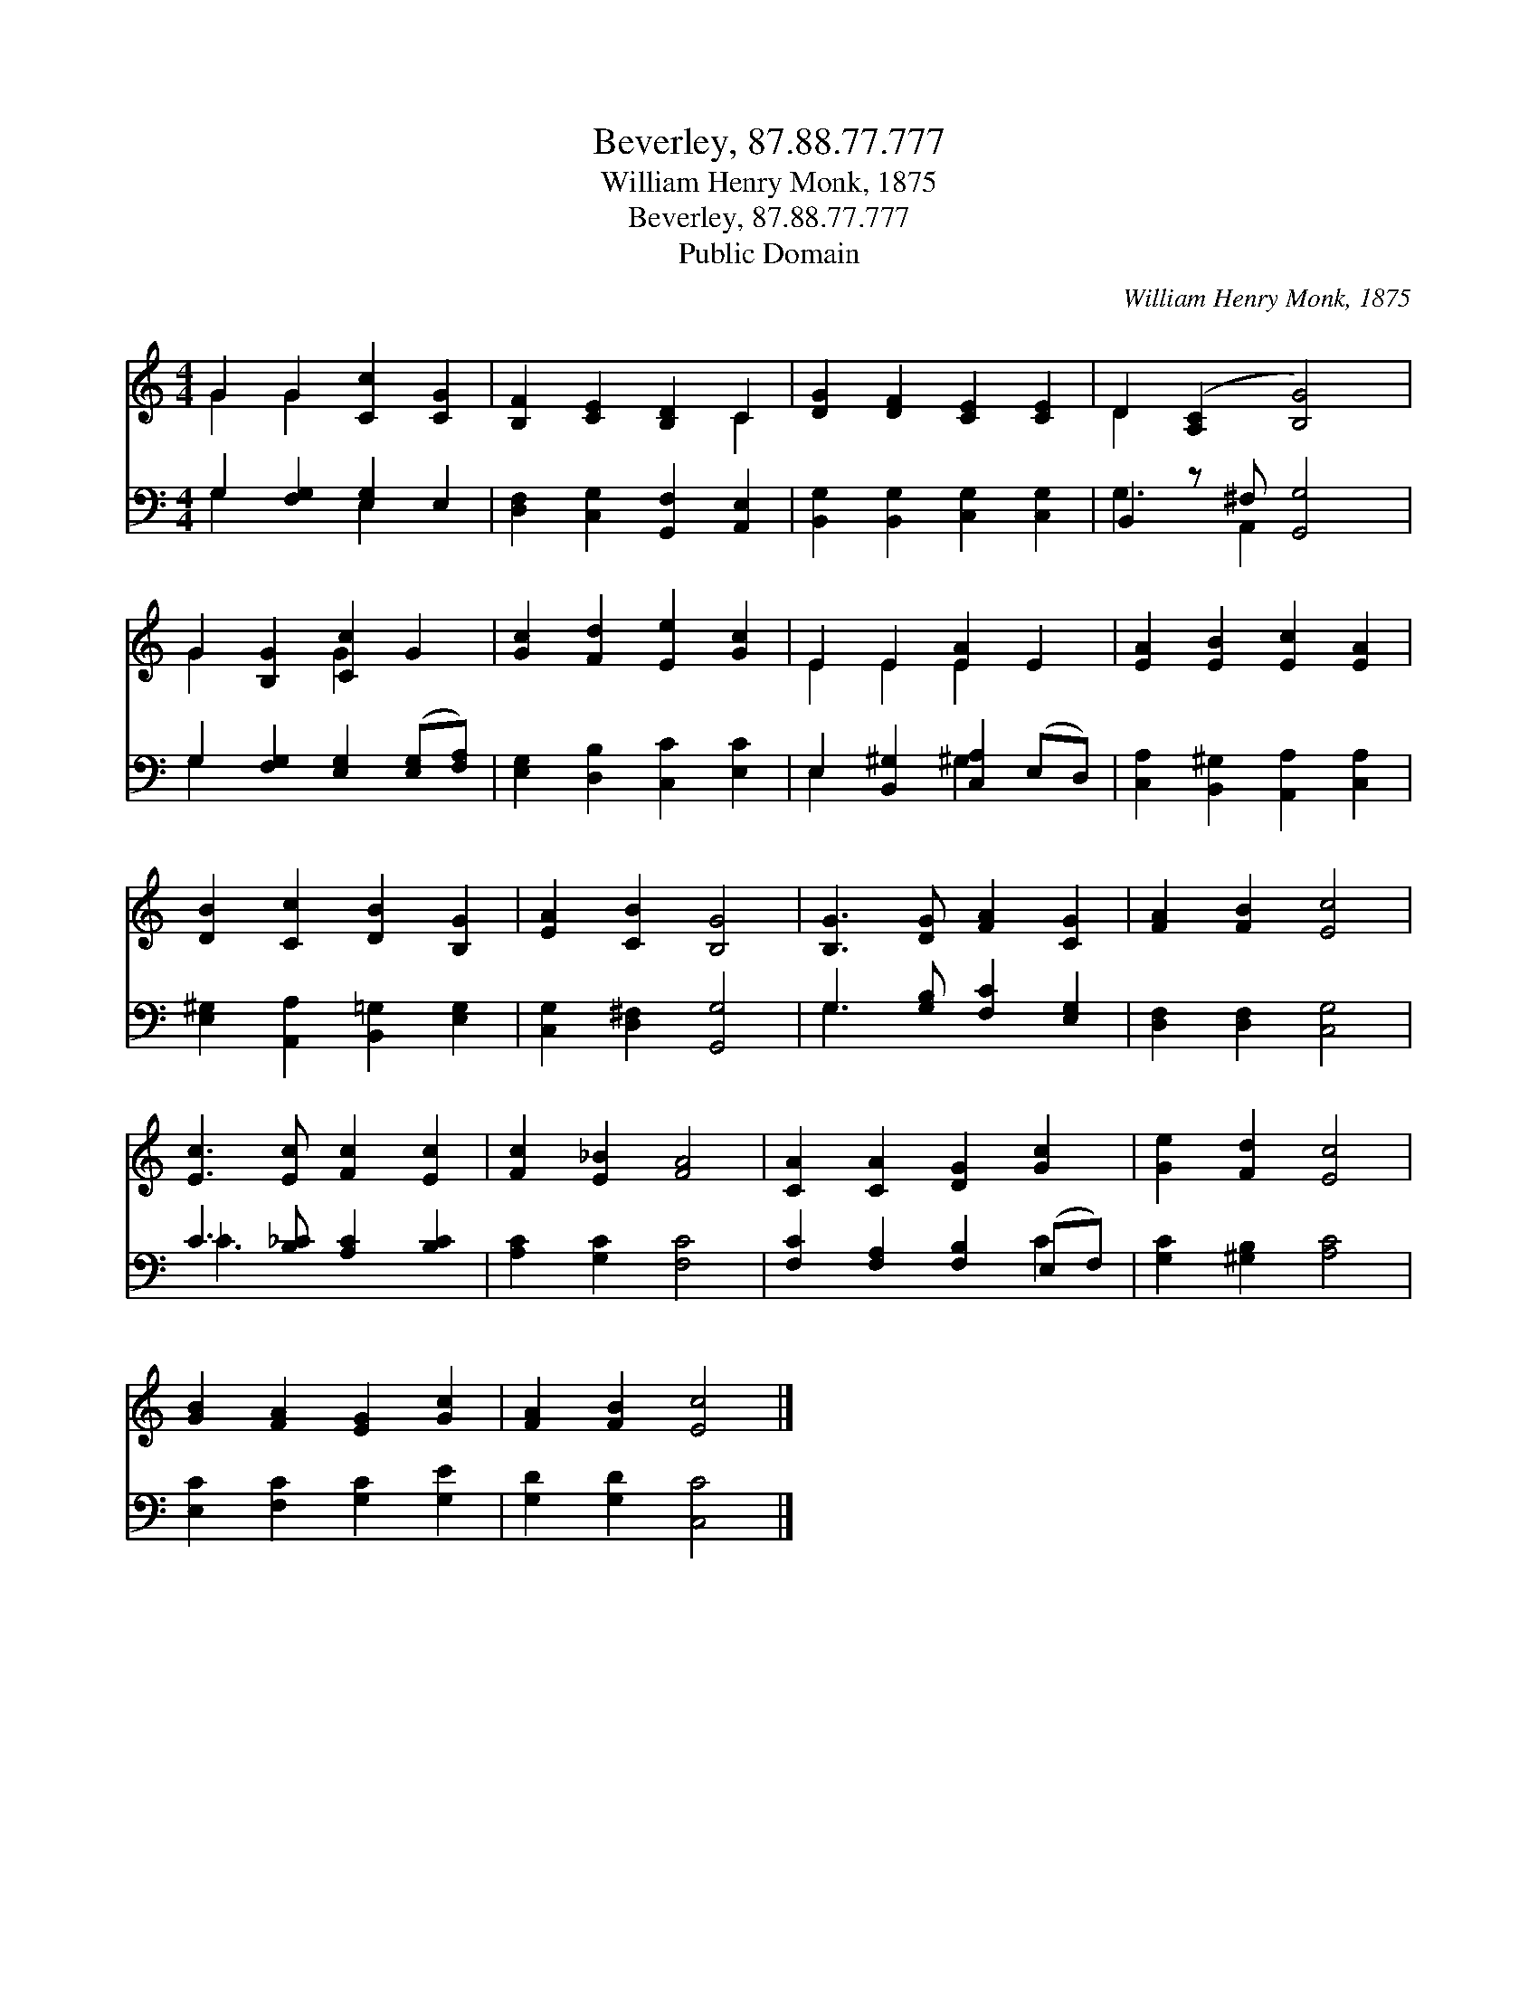 X:1
T:Beverley, 87.88.77.777
T:William Henry Monk, 1875
T:Beverley, 87.88.77.777
T:Public Domain
C:William Henry Monk, 1875
Z:Public Domain
%%score ( 1 2 ) ( 3 4 )
L:1/8
M:4/4
K:C
V:1 treble 
V:2 treble 
V:3 bass 
V:4 bass 
V:1
 G2 G2 [Cc]2 [CG]2 | [B,F]2 [CE]2 [B,D]2 C2 | [DG]2 [DF]2 [CE]2 [CE]2 | D2 ([A,C]2 [B,G]4) | %4
 G2 [B,G]2 [Cc]2 G2 | [Gc]2 [Fd]2 [Ee]2 [Gc]2 | E2 E2 [EA]2 E2 | [EA]2 [EB]2 [Ec]2 [EA]2 | %8
 [DB]2 [Cc]2 [DB]2 [B,G]2 | [EA]2 [CB]2 [B,G]4 | [B,G]3 [DG] [FA]2 [CG]2 | [FA]2 [FB]2 [Ec]4 | %12
 [Ec]3 [Ec] [Fc]2 [Ec]2 | [Fc]2 [E_B]2 [FA]4 | [CA]2 [CA]2 [DG]2 [Gc]2 | [Ge]2 [Fd]2 [Ec]4 | %16
 [GB]2 [FA]2 [EG]2 [Gc]2 | [FA]2 [FB]2 [Ec]4 |] %18
V:2
 G2 G2 x4 | x6 C2 | x8 | D2 x6 | G2 x2 G2 x2 | x8 | E2 E2 E2 x2 | x8 | x8 | x8 | x8 | x8 | x8 | %13
 x8 | x8 | x8 | x8 | x8 |] %18
V:3
 G,2 [F,G,]2 [E,G,]2 E,2 | [D,F,]2 [C,G,]2 [G,,F,]2 [A,,E,]2 | [B,,G,]2 [B,,G,]2 [C,G,]2 [C,G,]2 | %3
 B,,2 z ^F, [G,,G,]4 | G,2 [F,G,]2 [E,G,]2 ([E,G,][F,A,]) | [E,G,]2 [D,B,]2 [C,C]2 [E,C]2 | %6
 E,2 [B,,^G,]2 [C,A,]2 (E,D,) | [C,A,]2 [B,,^G,]2 [A,,A,]2 [C,A,]2 | %8
 [E,^G,]2 [A,,A,]2 [B,,=G,]2 [E,G,]2 | [C,G,]2 [D,^F,]2 [G,,G,]4 | G,3 [G,B,] [F,C]2 [E,G,]2 | %11
 [D,F,]2 [D,F,]2 [C,G,]4 | C3 [B,_C] [A,C]2 [B,C]2 | [A,C]2 [G,C]2 [F,C]4 | %14
 [F,C]2 [F,A,]2 [F,B,]2 (E,F,) | [G,C]2 [^G,B,]2 [A,C]4 | [E,C]2 [F,C]2 [G,C]2 [G,E]2 | %17
 [G,D]2 [G,D]2 [C,C]4 |] %18
V:4
 G,2 x2 E,2 x2 | x8 | x8 | G,3 A,,2 x3 | G,2 x6 | x8 | E,2 x2 ^G,2 x2 | x8 | x8 | x8 | G,3 x5 | %11
 x8 | _C3 x5 | x8 | x6 C2 | x8 | x8 | x8 |] %18

